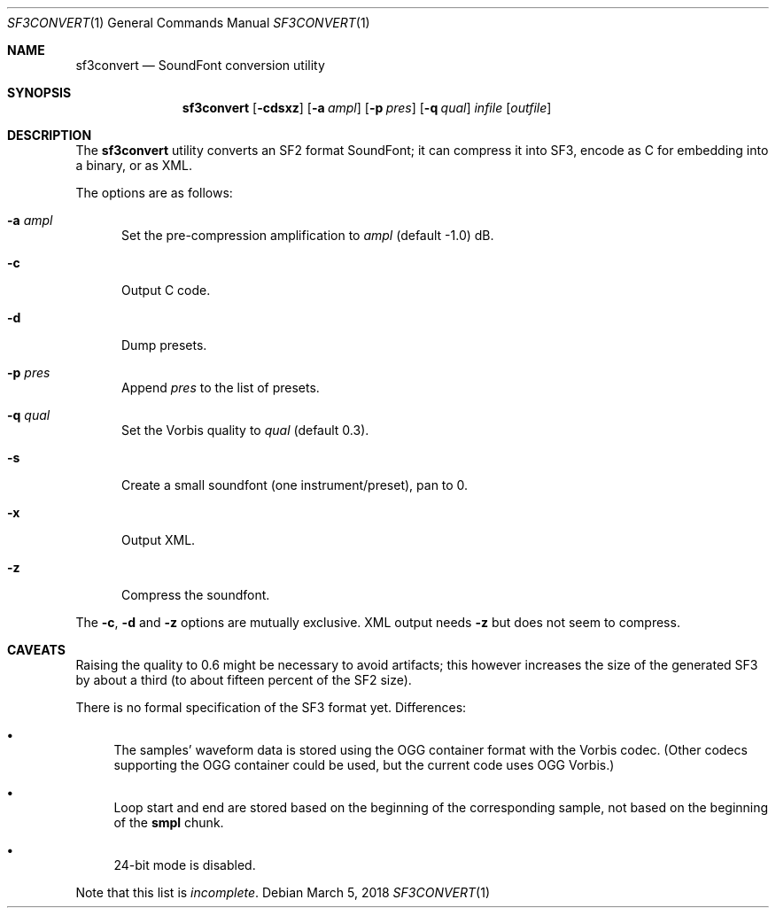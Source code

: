 .\" Copyright © 2018 mirabilos <tg@debian.org>
.\"
.\" This manual page is provided under the same terms as the tool it describes.
.Dd March 5, 2018
.Dt SF3CONVERT 1
.Os Debian
.Sh NAME
.Nm sf3convert
.Nd SoundFont conversion utility
.Sh SYNOPSIS
.Nm
.Op Fl cdsxz
.Op Fl a Ar ampl
.Op Fl p Ar pres
.Op Fl q Ar qual
.Ar infile
.Op Ar outfile
.Sh DESCRIPTION
The
.Nm
utility converts an SF2 format SoundFont; it can compress it
into SF3, encode as C for embedding into a binary, or as XML.
.Pp
The options are as follows:
.Bl -tag -width xxx
.It Fl a Ar ampl
Set the pre-compression amplification to
.Ar ampl
.Pq default \-1.0
dB.
.It Fl c
Output C code.
.It Fl d
Dump presets.
.It Fl p Ar pres
Append
.Ar pres
to the list of presets.
.It Fl q Ar qual
Set the Vorbis quality to
.Ar qual
.Pq default 0.3 .
.It Fl s
Create a small soundfont (one instrument/preset), pan to 0.
.It Fl x
Output XML.
.It Fl z
Compress the soundfont.
.El
.Pp
The
.Fl c ,
.Fl d
and
.Fl z
options are mutually exclusive.
XML output needs
.Fl z
but does not seem to compress.
.Sh CAVEATS
Raising the quality to 0.6 might be necessary to avoid artifacts;
this however increases the size of the generated SF3 by about a third
(to about fifteen percent of the SF2 size).
.Pp
There is no formal specification of the SF3 format yet.
Differences:
.Bl -bullet
.It
The samples' waveform data is stored using the OGG container
format with the Vorbis codec.
(Other codecs supporting the OGG container could be used,
but the current code uses OGG Vorbis.)
.It
Loop start and end are stored based on the beginning of the
corresponding sample, not based on the beginning of the
.Li smpl
chunk.
.It
24-bit mode is disabled.
.El
.Pp
Note that this list is
.Em incomplete .
